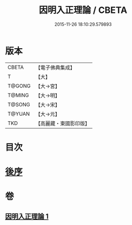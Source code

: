 #+TITLE: 因明入正理論 / CBETA
#+DATE: 2015-11-26 18:10:29.579893
* 版本
 |     CBETA|【電子佛典集成】|
 |         T|【大】     |
 |    T@GONG|【大→宮】   |
 |    T@MING|【大→明】   |
 |    T@SONG|【大→宋】   |
 |    T@YUAN|【大→元】   |
 |       TKD|【高麗藏・東國影印版】|

* 目次
* [[file:KR6o0003_001.txt::0012c24][後序]]
* 卷
** [[file:KR6o0003_001.txt][因明入正理論 1]]
